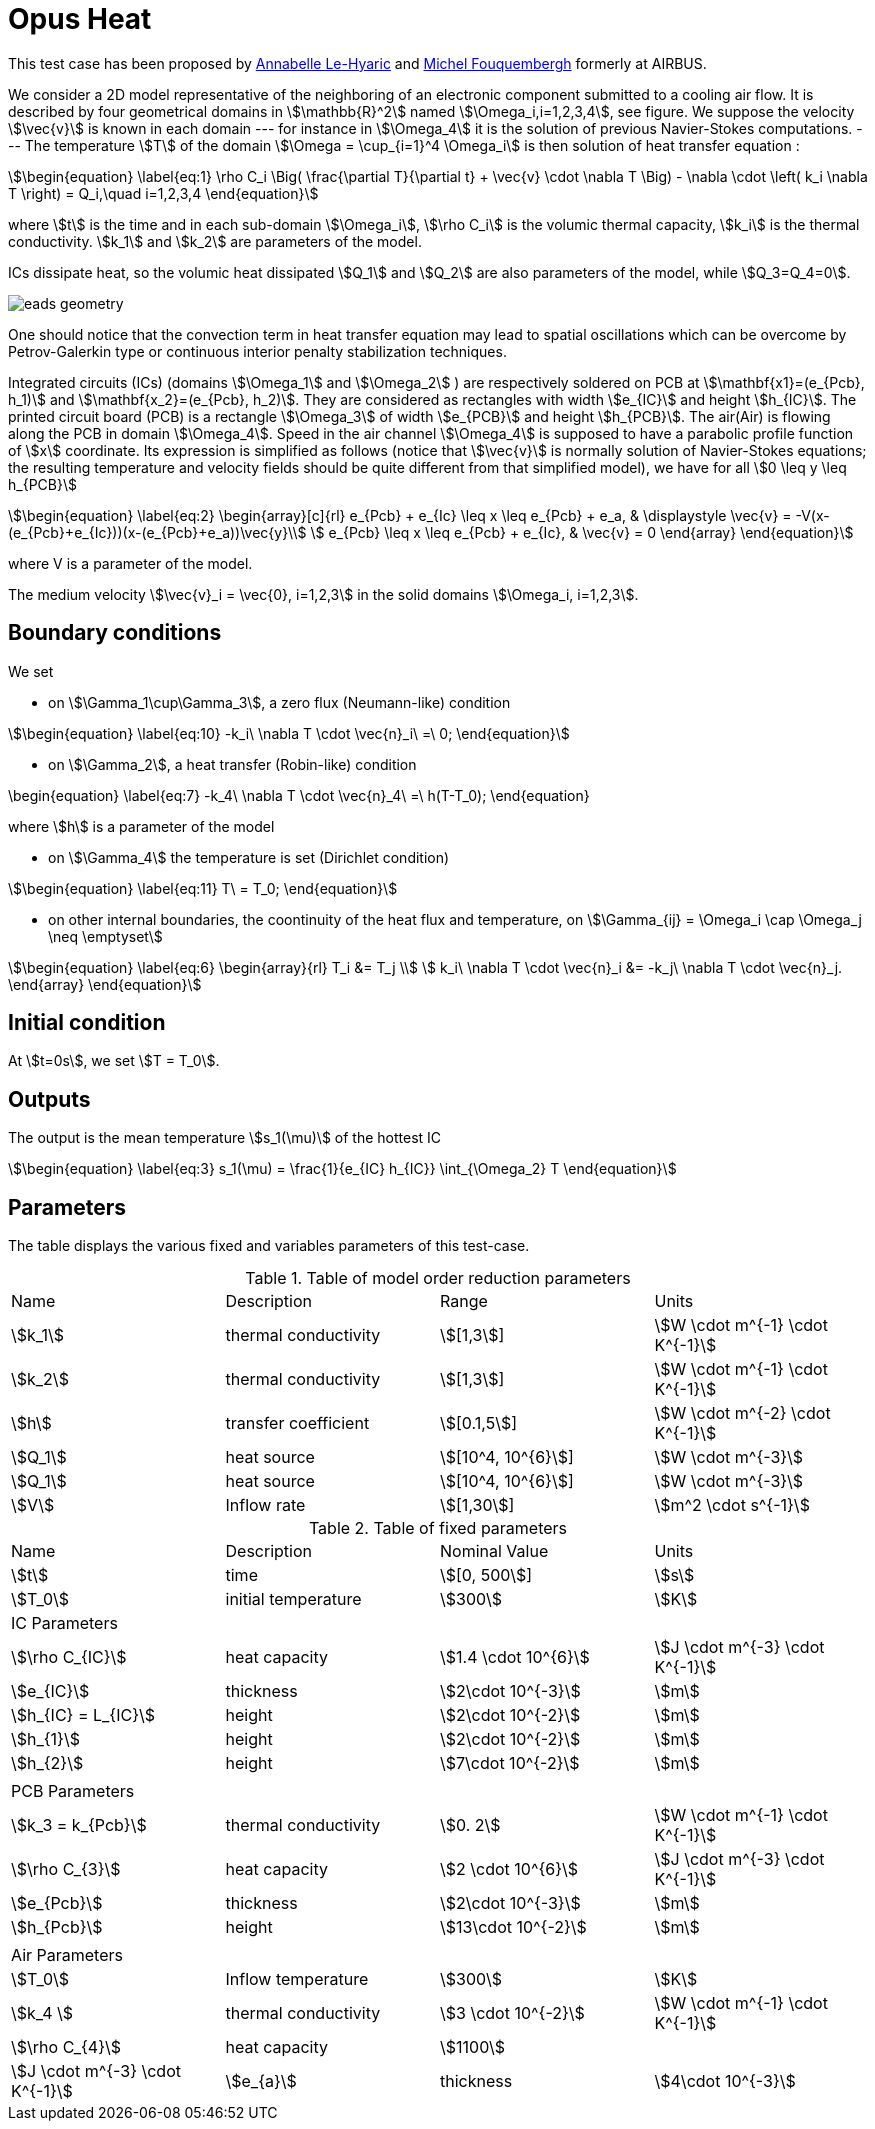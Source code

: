 = Opus Heat

This test case has been proposed by mailto:Anabelle.Le-Hyaric@eads.net[Annabelle Le-Hyaric] and
mailto:michel.fouquembergh@eads.net[Michel Fouquembergh] formerly at AIRBUS.

////
\label{sec:geometry-description}
////

We consider a 2D model representative of the neighboring of an electronic component submitted to a
cooling air flow.  It is described by four geometrical domains in stem:[\mathbb{R}^2] named
stem:[\Omega_i,i=1,2,3,4], see figure. We suppose the velocity stem:[\vec{v}] is known
in each domain --- for instance in stem:[\Omega_4] it is the solution of previous Navier-Stokes
computations.  --- The temperature stem:[T] of the domain stem:[\Omega = \cup_{i=1}^4 \Omega_i] is
then solution of heat transfer equation :

[stem]
++++
\begin{equation}
  \label{eq:1}
  \rho C_i \Big( \frac{\partial T}{\partial t} + \vec{v} \cdot \nabla T \Big) 
      - \nabla \cdot \left( k_i \nabla T \right) = Q_i,\quad i=1,2,3,4
\end{equation}
++++

where stem:[t] is the time and in each sub-domain stem:[\Omega_i], stem:[\rho C_i] is the volumic thermal capacity, stem:[k_i] is the thermal conductivity.
stem:[k_1] and stem:[k_2] are parameters of the model.

ICs dissipate heat, so the volumic heat dissipated stem:[Q_1] and stem:[Q_2] are also parameters of the model, while stem:[Q_3=Q_4=0].

image::eads_geometry.png[]

One should notice that the convection term in heat transfer equation
may lead to spatial oscillations which can be overcome by
Petrov-Galerkin type or continuous interior penalty stabilization
techniques.

Integrated circuits (ICs) (domains stem:[\Omega_1] and stem:[\Omega_2] ) are respectively soldered
on PCB at stem:[\mathbf{x1}=(e_{Pcb}, h_1)] and stem:[\mathbf{x_2}=(e_{Pcb}, h_2)]. They are
considered as rectangles with width stem:[e_{IC}] and height stem:[h_{IC}]. The printed circuit
board (PCB) is a rectangle stem:[\Omega_3] of width stem:[e_{PCB}] and height stem:[h_{PCB}]. The
air(Air) is flowing along the PCB in domain stem:[\Omega_4]. Speed in the air channel
stem:[\Omega_4] is supposed to have a parabolic profile function of stem:[x] coordinate. Its
expression is simplified as follows (notice that stem:[\vec{v}] is normally solution of
Navier-Stokes equations; the resulting temperature and velocity fields should be quite different
from that simplified model), we have for all stem:[0 \leq y \leq h_{PCB}]

[stem]
++++
\begin{equation}
  \label{eq:2}
  \begin{array}[c]{rl}
    e_{Pcb} + e_{Ic} \leq x \leq e_{Pcb} + e_a, & \displaystyle \vec{v} =  -V(x-(e_{Pcb}+e_{Ic}))(x-(e_{Pcb}+e_a))\vec{y}\\
    e_{Pcb}  \leq x \leq e_{Pcb} + e_{Ic}, & \vec{v} = 0
  \end{array}
\end{equation}
++++

where V is a parameter of the model.

The medium velocity stem:[\vec{v}_i = \vec{0}, i=1,2,3] in the solid domains
stem:[\Omega_i, i=1,2,3].

== Boundary conditions
////
\label{sec:boundary-conditions}
////

We set

 - on stem:[\Gamma_1\cup\Gamma_3], a zero flux (Neumann-like) condition

[stem]
++++
\begin{equation}
  \label{eq:10}
  -k_i\ \nabla T \cdot \vec{n}_i\ =\ 0;
\end{equation}
++++

  - on stem:[\Gamma_2], a heat transfer (Robin-like) condition
[stem]
++++
  \begin{equation}
    \label{eq:7}
    -k_4\ \nabla T \cdot \vec{n}_4\ =\ h(T-T_0);
  \end{equation}
++++
where stem:[h] is a parameter of the model

  - on stem:[\Gamma_4] the temperature is set (Dirichlet condition)

[stem]
++++
\begin{equation}
  \label{eq:11}
  T\ = T_0;
\end{equation}
++++

  - on other internal boundaries, the coontinuity of the heat flux and temperature, on
    stem:[\Gamma_{ij} = \Omega_i \cap \Omega_j \neq \emptyset]

[stem]
++++
\begin{equation}
\label{eq:6}
\begin{array}{rl}
  T_i &= T_j \\
  k_i\ \nabla T \cdot \vec{n}_i &= -k_j\ \nabla T \cdot \vec{n}_j.
\end{array}
\end{equation}
++++


== Initial condition
////
\label{sec:initial-condition}
////

At stem:[t=0s], we set stem:[T = T_0].

== Outputs
////
\label{sec:outputs}
////

The output is the mean temperature stem:[s_1(\mu)] of the hottest IC

[stem]
++++
\begin{equation}
  \label{eq:3}
  s_1(\mu) = \frac{1}{e_{IC} h_{IC}} \int_{\Omega_2} T
\end{equation}
++++

== Parameters
////
\label{sec:9999s}
////

The table displays the various fixed and variables parameters of this test-case.

.Table of model order reduction parameters
[width="100%"]
|=======================================================================
| Name       | Description          | Range                 | Units
| stem:[k_1] | thermal conductivity | stem:[[1,3]]          | stem:[W \cdot m^{-1} \cdot K^{-1}]
| stem:[k_2] | thermal conductivity | stem:[[1,3]]          | stem:[W \cdot m^{-1} \cdot K^{-1}]
| stem:[h]   | transfer coefficient | stem:[[0.1,5]]        | stem:[W \cdot m^{-2} \cdot K^{-1}]
| stem:[Q_1] | heat source          | stem:[[10^4, 10^{6}]] | stem:[W \cdot m^{-3}]
| stem:[Q_1] | heat source          | stem:[[10^4, 10^{6}]] | stem:[W \cdot m^{-3}]
| stem:[V]   | Inflow rate          | stem:[[1,30]]         | stem:[m^2 \cdot s^{-1}]
|=======================================================================


.Table of fixed parameters
[width="100%"]
|=======================================================================
| Name     | Description | Nominal Value              | Units
| stem:[t] | time        | stem:[[0, 500]]   | stem:[s]
| stem:[T_0] | initial temperature | stem:[300]   | stem:[K]
2+^| IC Parameters     2+| 
| stem:[\rho C_{IC}] | heat capacity | stem:[1.4 \cdot 10^{6}] | stem:[J \cdot m^{-3} \cdot K^{-1}]
| stem:[e_{IC}] | thickness |  stem:[2\cdot 10^{-3}] | stem:[m]
| stem:[h_{IC} = L_{IC}] | height | stem:[2\cdot 10^{-2}] | stem:[m]
| stem:[h_{1}] | height | stem:[2\cdot 10^{-2}] | stem:[m]
| stem:[h_{2}] | height | stem:[7\cdot 10^{-2}] | stem:[m]
4+|
2+^| PCB Parameters 2+|
| stem:[k_3 =  k_{Pcb}] | thermal conductivity | stem:[0. 2] | stem:[W \cdot m^{-1} \cdot K^{-1}]
| stem:[\rho C_{3}] | heat capacity | stem:[2 \cdot 10^{6}] | stem:[J \cdot m^{-3} \cdot K^{-1}]
| stem:[e_{Pcb}] | thickness |  stem:[2\cdot 10^{-3}] | stem:[m]
| stem:[h_{Pcb}] | height | stem:[13\cdot 10^{-2}] | stem:[m]
4+|
2+^| Air Parameters 2+|
| stem:[T_0]        | Inflow temperature   | stem:[300]             | stem:[K] 
| stem:[k_4 ]       | thermal conductivity | stem:[3 \cdot 10^{-2}] | stem:[W \cdot m^{-1} \cdot K^{-1}]
| stem:[\rho C_{4}] | heat capacity        | stem:[1100]|           | stem:[J \cdot m^{-3} \cdot K^{-1}]
| stem:[e_{a}]      | thickness            |  stem:[4\cdot 10^{-3}] | stem:[m]
|=======================================================================

